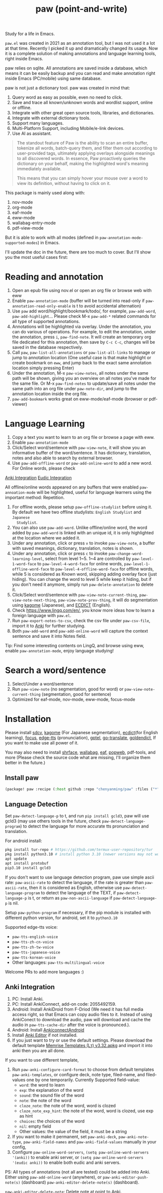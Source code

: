 #+title: paw (point-and-write)

#+attr_org: :width 200px
[[file:images/logo.jpg]]

Study for a life in Emacs.

~paw.el~ was created in 2021 as an annotation tool, but I was not used it a lot at that time. Recently I picked it up and dramatically changed its usage. Now it is a complete solution of making annotations and language learning tools, right inside Emacs.

paw relies on sqlite. All annotations are saved inside a database, which means it can be easily backup and you can read and make annotation right inside Emacs (PC/mobile) using same database.

paw is not just a dictionary tool. paw was created in mind that:
1. Query word as easy as possible, even no need to click.
2. Save and trace all known/unknown words and wordlist support, online or offline.
3. Integrate with other great open source tools, libraries, and dictionaries.
4. Integrate with external dictionary tools.
5. Support many languages.
6. Multi-Platform Support, including Mobile/e-link devices.
7. Use AI as assistant.

#+begin_quote
The standout feature of Paw is the ability to scan an entire buffer, tokenize all words, batch-query them, and filter them out according to user-provided tags, ultimately applying overlays alongside meanings to all discovered words. In essence, Paw proactively queries the dictionary on your behalf, making the highlighted word's meaning immediately available.

This means that you can simply hover your mouse over a word to view its definition, without having to click on it.
#+end_quote

This package is mainly used along with:
1. nov-mode
2. org-mode
3. eaf-mode
4. eww-mode
5. wallabag-entry-mode
6. pdf-view-mode

But it is able to work with all modes (defined in ~paw-annotation-mode-supported-modes~) in Emacs.

I'll update the doc in the future, there are too much to cover. But I'll show you the most useful cases first:

* Reading and annotation
1. Open an epub file using nov.el or open an org file or browse web with eww
2. Enable ~paw-annotation-mode~ (buffer will be turned into read-only if
   ~paw-annotation-read-only-enable~ is t to avoid accidental alternation)
3. Use ~paw~ add word/highlight/bookmark/todo/, for example, ~paw-add-word~,
   ~paw-add-highlight~... Please check M-x ~paw-add-*~ related commands for all
   type of supported annotations.
4. Annotations will be highlighted via overlay. Under the annotation, you can do
   various of operations. For example, to edit the annotation, under the
   annotation, press ~i~, ~paw-find-note~. It will create an temporary org file
   dedicated for this annotation, then save by ~C-c C-c~, changes will be saved in
   the database respectively.
5. Call ~paw~, ~paw-list-all-annotations~ or ~paw-list-all-links~ to manage or jump to
   annotation location (One useful case is that make highlight or create
   bookmark on ~eww~, and jump back to the exact same annotation location simply
   pressing Enter)
6. Under the annotation, M-x ~paw-view-notes~, all notes under the same path will
   be shown, giving you an overview on all notes you've made for the same file.
   Or M-x ~paw-find-notes~ to update/save all notes under the same path into an
   org file under ~paw-note-dir~, and jump to the annotation location inside the
   org file.
7. ~paw-add-bookmark~ works great on eww-mode/eaf-mode (browser or pdf-viewer)


* Language Learning
1. Copy a text you want to learn to an org file or browse a page with eww.
2. Enable ~paw-annotation-mode~
3. Click/Select word/sentence with ~paw-view-note~, it will show you an
   informative buffer of the word/sentence. It has dictionary, translation,
   notes and also able to search by external browser.
4. Use ~paw-add-offline-word~ or ~paw-add-online-word~ to add a new word. For Online
   words, please check 
#+html: <a href="#anki-integration">Anki Integration</a>
#+html: <a href="#eudic-integration">Eudic Integration</a>
   All offline/online words appeared on any buffers that were enabled
   ~paw-annoation-mode~ will be highlighted, useful for language learners using
   the important method: Repetition.
5. For offline words, please setup ~paw-offline-studylist~ before using it. By
   default we have two offline studylists: =English Studylist= and =Japanese
   Studylist=.
6. You can also use ~paw-add-word~. Unlike offline/online word, the word added by
   ~paw-add-word~ is linked with an unique id, it is only highlighted at the
   location where we added it.
7. Under any annotation, click or press ~v~ to invoke ~paw-view-note~, a buffer
   with saved meanings, dictionary, translation, notes is shown.
8. Under any annotation, click or press ~c~ to invoke
   ~paw-change-word-learning-level~, select from level 1~5. 1~4 are controlled by
   ~paw-level-1-word-face~ to ~paw-level-4-word-face~ for online words,
   ~paw-level-1-offline-word-face~ to ~paw-level-4-offline-word-face~ for offline
   words, while 5 is considered as Known word, skipping adding overlay face
   (just hiding). You can change the word to level 5 while keep it hiding, but
   if you don't need it anymore, simply run =paw-delete-annotation= to delete it.
9. Click/Select word/sentence with ~paw-view-note-current-thing~,
   ~paw-view-note-next-thing~, ~paw-view-note-prev-thing~, it will do segmentation
   using [[https://github.com/ikawaha/kagome][kagome]] (Japanese), and [[https://github.com/skywind3000/ECDICT][ECDICT]] (English).
10. Check https://www.lingq.com/en/, you know more ideas how to learn a foreign
    language with ~paw.el~.
11. Run ~paw-export-notes-to-csv~, check the csv file under ~paw-csv-file~, import it
    to [[https://apps.ankiweb.net/][Anki]] for further studying.
12. Both ~paw-add-word~ and ~paw-add-online-word~ will capture the context sentence
    and save it into Notes field.

Tip: Find some interesting contents on LingQ, and browse using eww, enable
~paw-annotation-mode~, enjoy language studying!



* Search a word/sentence
1. Select/Under a word/sentence
2. Run ~paw-view-note~ (no segmentation, good for word) or
   ~paw-view-note-current-thing~ (segmentation, good for sentence)
3. Optimized for eaf-mode, nov-mode, eww-mode, focus-mode

* Installation
Please install [[https://github.com/Dushistov/sdcv][sdcv]], [[https://github.com/ikawaha/kagome][kagome]] (For Japanese segmentation), [[https://github.com/skywind3000/ECDICT][ecdict]](for English
learning), [[https://github.com/larstvei/Focus][focus]], [[https://github.com/rany2/edge-tts/][edge-tts]] (pronunciation), [[https://github.com/karthink/gptel][gptel]], [[https://github.com/lorniu/go-translate][go-translate]], [[https://github.com/goldendict/goldendict][goldendict]], If
you want to make use all power of it.

You may also need to install [[https://github.com/chenyanming/shrface][shrface]], [[https://github.com/chenyanming/wallabag.el][wallabag]], [[https://github.com/emacs-eaf/emacs-application-framework][eaf]], [[https://github.com/manateelazycat/popweb][popweb]], pdf-tools, and more
(Please check the source code what are missing, I'll organize them better in the
future.)

** Install paw
#+begin_src emacs-lisp
(package! paw :recipe (:host github :repo "chenyanming/paw" :files ("*")))
#+end_src

** Language Detection
Set ~paw-detect-language-p~ to t, and run ~pip install gcld3~, paw will use gcld3
(may use others tools in the future, check ~paw-detect-language-program~) to
detect the language for more accurate tts pronunciation and translation.

For android install:
#+begin_src sh
pkg install tur-repo # https://github.com/termux-user-repository/tur
pkg install python3.10 # install python 3.10 (newer versions may not work at the time of writing)
apt update
apt install protobuf
pip3.10 install gcld3
#+end_src

If you don't want to use language detection program, paw use simple ascii rate:
~paw-ascii-rate~ to detect the language, if the rate is greater than
~paw-ascii-rate~, then it is considered as English, otherwise use
~paw-detect-language-program~ to detect the language of the TEXT, if
~paw-detect-language-p~ is t, or return as ~paw-non-ascii-language~ if
~paw-detect-language-p~ is nil.

Setup ~paw-python-program~ if necessary, if the pip module is installed with
different python version, for android, set it to =python3.10=

Supported edge-tts voice:
- ~paw-tts-english-voice~
- ~paw-tts-zh-cn-voice~
- ~paw-tts-zh-tw-voice~
- ~paw-tts-japanese-voice~
- ~paw-tts-korean-voice~
- Other languages: ~paw-tts-multilingual-voice~
Welcome PRs to add more languages :)

** Anki Integration
1. PC: Install Anki.
2. PC: Install AnkiConnect, add-on code: 2055492159.
3. Android: Install AnkiDroid from F-Driod (We need it has full media access
   right, so that Emacs can copy audio files to it. Instead of using AnkiConect
   to download the audio, paw will download and cache the audio in
   ~paw-tts-cache-dir~ after the voice is pronounced.).
4. Android: Install [[https://github.com/KamWithK/AnkiconnectAndroid][AnkiconnectAndroid]] 
5. Install [[https://github.com/anki-editor/anki-editor][Anki Editor]] if not installed.
6. If you just want to try or use the default settings. Please download the
   default template [[https://github.com/Eltaurus-Lt/Anki-Card-Templates][Memrise Templates (Lτ) v3.32.apkg]] and import it into anki
   then you are all done.

If you want to use different template,
1. Run ~paw-anki-configure-card-format~ to choose from default templates ~paw-anki-templates~, or configure deck, note type, filed-name, and filed-values one by one temporarily.
    Currently Supported field-value:
   - =word=: the word to learn
   - =exp=: the explanation of the word
   - =sound=: the sound file of the word
   - =note=: the note of the word
   - ~cloze_note~: the note of the word, word is clozed
   - ~cloze_note_exp_hint~: the note of the word, word is clozed, use exp as hint
   - =choices=: the choices of the word
   - =nil=: empty field
   - Other values: the value of the field, it must be a string
2. If you want to make it permanent, set ~paw-anki-deck~, ~paw-anki-note-type~,
   ~paw-anki-field-names~ and ~paw-anki-field-values~ manually in your config,
3. Configure ~paw-online-word-servers~, =(setq paw-online-word-servers '(anki))= to enable anki server, or =(setq paw-online-word-servers '(eudic anki))= to enable both eudic and anki servers.

PS:
All types of annotations (not all are tested) could be added into Anki. Either using ~paw-add-online-word~ (anywhere), or ~paw-anki-editor-push-note(s)~ (dashboard) ~paw-anki-editor-delete-note(s)~ (dashboard).


~paw-anki-editor-delete-note~: Delete note at point to Anki.

~paw-anki-editor-push-note~: Push note at point to Anki.

~paw-anki-editor-push-notes~: Push notes of marked-entries in dashboard to anki,
or push all anki notes in the same origin path (same file or same buffer). Same
file name under ~paw-annotation-search-paths~ is also considerred same origin
path.

~paw-anki-editor-delete-notes~: Delete anki notes of marked-entries in dashboard,
or delete all anki notes in the same origin path (same file or same buffer),
Same file name under ~paw-annotation-search-paths~ is also considerred same
origin path.

Other templates:
- [[https://forums.ankiweb.net/t/memrise-card-template-support-thread/34233/18][MemCloze.apkg]]
- Anime Mining: https://github.com/friedrich-de/Basic-Mining-Deck

** Eudic Integration
1. Apply Authorization key on https://my.eudic.net/OpenAPI/Authorization, and fill it into ~paw-authorization-keys~ before adding online words.
2. Configure ~paw-online-word-servers~, =(setq paw-online-word-servers '(eudic))= to enable Eudic server, or =(setq paw-online-word-servers '(eudic anki))= to enable both eudic and anki servers.

PS:
Only online words can be added into Eudic. Mainly via command ~paw-add-online-word~

** EAF Integration
Use my fork: https://github.com/chenyanming/eaf-browser which adds paw support.


** [[file:ENGLISH.org][English Configuration]]
** [[file:JAPANESE.org][Japanese Configuration]]
** [[file:CHINESE.org][Chinese Configuration]]

* Database Synchronization
I personally use [[https://syncthing.net/][Syncting]] to share the database between PC and Android. The
drawback is that, if the database is in used in any party, the synchronization
will stop. You can run ~paw-db-sync~ to close the connection with the database, or
run =paw= then =paw-quit=, or close Emacs directly before Synchronization.

* My Setup
#+begin_src emacs-lisp

(use-package paw
  :init
  (setq paw-db-file (expand-file-name "paw.sqlite" org-directory))
  ;; ecdict dictionary
  (setq paw-ecdict-db (expand-file-name "stardict.db" org-directory))
  ;; setup ECDICT before using it, and create the files manually if not exist
  (setq paw-ecdict-wordlist-files `(
                                    ;; ,(expand-file-name "美国当代英语语料库.csv" org-directory) ;; https://www.eapfoundation.com/vocab/academic/other/mawl/
                                    ,(expand-file-name "mawl.csv" org-directory) ;; https://www.eapfoundation.com/vocab/academic/other/mawl/
                                    ,(expand-file-name "opal.csv" org-directory) ;; https://www.oxfordlearnersdictionaries.com/wordlists/
                                    ,(expand-file-name "5000.csv" org-directory) ;; https://www.oxfordlearnersdictionaries.com/wordlists/
                                    ,(expand-file-name "极品GRE红宝书.csv" org-directory)
                                    ,(expand-file-name "gre.txt" org-directory)
                                    ,(expand-file-name "托福绿宝书.csv" org-directory)
                                    ,(expand-file-name "2021_Teachers_AcademicCollocationList.csv" org-directory) ;; https://www.pearsonpte.com/teachers/academic-collocation
                                    ,(expand-file-name "The Unofficial Harry Potter Vocabulary Builder.csv" org-directory)
                                    ,(expand-file-name "Illustrated Everyday Expressions with Stories.csv" org-directory)
                                    ,(expand-file-name "Essential Idioms in English.csv" org-directory)
                                    ,(expand-file-name "IELTS_word_lists.csv" org-directory) ;; https://www.oxfordlearnersdictionaries.com/wordlists/
                                    ,(expand-file-name "Cambridge_word_lists_-_Advanced.csv" org-directory) ;; https://www.oxfordlearnersdictionaries.com/wordlists/
                                    ,(expand-file-name "Cambridge_word_lists_-_Intermediate.csv" org-directory) ;; https://www.oxfordlearnersdictionaries.com/wordlists/
                                    ,(expand-file-name "Cambridge_word_lists_-_Beginner.csv" org-directory) ;; https://www.oxfordlearnersdictionaries.com/wordlists/
                                    ,(expand-file-name "idioms.txt" org-directory)
                                    ,(expand-file-name "phrase-list.csv" org-directory) ;; https://www.oxfordlearnersdictionaries.com/wordlists/
                                    ,(expand-file-name "英语生词本.csv" org-directory)
                                    ))
  ;; setup ECDICT before using it, and create the files manually if not exist
  (setq paw-ecdict-known-words-files `(,(expand-file-name "eudic.csv" org-directory)
                                       ,(expand-file-name "english.txt" org-directory)))
  ;; setup ECDICT before using it, and create the file manually if not exists
  (setq paw-ecdict-default-known-words-file (expand-file-name "english.txt" org-directory))

  ;; jlpt dictionary
  (setq paw-jlpt-db (expand-file-name "japanese.db" org-directory))
  ;; setup jlpt before using it, and create the files manually if not exist
  (setq paw-jlpt-wordlist-files `(,(expand-file-name "日语生词本.csv" org-directory)
                                  ,(expand-file-name "日本语红宝书.csv" org-directory)
                                  ,(expand-file-name "蓝宝书日语文法.csv" org-directory)
                                  ,(expand-file-name "NEW-JLPT.csv" org-directory)
                                    ))
  ;; setup jlpt before using it, and create the files manually if not exist
  (setq paw-jlpt-known-words-files `(,(expand-file-name "japanese.txt" org-directory)))
  ;; setup jlpt before using it, and create the file manually if not exists
  (setq paw-jlpt-default-known-words-file (expand-file-name "japanese.txt" org-directory))
  :custom
  ;; (paw-svg-enable t)
  ;; Use pbm buttons on android
  (paw-pbm-enable (if (eq system-type 'android) t))
  ;; Use all the icons icon on dashboard
  (paw-all-the-icons-icon-enable t)
  ;; Use all the icons button on non-android system
  (paw-all-the-icons-button-enable (unless (eq system-type 'android) t))
  (paw-detect-language-p t)
  (paw-python-program (if (string-equal system-type "android") "python3.10" "python3"))
  (paw-detect-language-program 'gcld3) ;; android can only install cld3
  (paw-click-overlay-enable t)
  (paw-annotation-read-only-enable t)
  (paw-annotation-show-wordlists-words-p t) ;; setup ECDICT before using it
  (paw-annotation-show-unknown-words-p nil) ;; setup ECDICT before using it
  (paw-ecdict-frq 3000) ;; all possible words, 0 no frq data
  (paw-ecdict-bnc -1) ;; all possible words, 0 no bnc data
  (paw-ecdict-tags "cet4 cet6 ielts toefl gre empty") ;; no easy words
  (paw-ecdict-oxford 0) ;; no easy words
  (paw-ecdict-collins-max-level 3) ;; no easy words
  ;; (paw-posframe-p (if (string-equal system-type "android") t))
  ;; For online words, you have to apply api on
  ;; https://my.eudic.net/OpenAPI/Authorization
  (paw-authorization-keys (auth-source-pick-first-password :host "eudic-api-key"))
  ;; limit the other languages web buttons number
  (paw-english-web-button-number (if (eq system-type 'android) 4 4))
  ;; limit the japanese web buttons number
  (paw-japanese-web-button-number (if (eq system-type 'android) 3 4))
  ;; limit the general web buttons number
  (paw-general-web-button-number (if (eq system-type 'android) 2 3))
  ;; (paw-default-say-word-function (if (eq system-type 'android) 'paw-android-say-word 'paw-say-word))
  (paw-tts-zh-cn-voice "zh-CN-YunjianNeural") ; zh-CN-XiaoxiaoNeural, zh-CN-YunyangNeural
  ;; (paw-sdcv-dictionary-list '("简明英汉字典增强版"))
  ;; add online word by default for add button
  (paw-add-button-online-p t)
  ;; show the note both in minibuffer or/and *paw-view-note*
  ;; To use this, you need to setup ECDICT (English) or JLPT (Japanese) before
  ;; use this, otherwise, use the 'buffer instead
  (paw-view-note-show-type (if (eq system-type 'android) 'buffer 'all))
  ;; must be one of the studylist name in `paw-studylist', please run `paw-get-all-studylist' to get the available studylists.
  (paw-default-online-studylist "ID: 133584289117482484, Language: en, Name: Business")
  ;; (paw-default-online-studylist "ID: 133616431737936696, Language: en, Name: 00 Japanese Mini Stories")
  (paw-offline-studylist '(("English Studylist" ;; studylist name when choosing offline studylist
                            (id . "1") ;; random id for internal use, but it could not be the same as any id in online study list defined in `paw-studylist'
                            (language . "en") ;; language of the studylist
                            (name . "English")) ;; name of the studylist
                           ("Japanese Studylist"
                            (id . "2")
                            (language . "ja")
                            (name . "Japanese"))))
  ;; must be one of the studylist name in `paw-offline-studylist'
  (paw-default-offline-studylist "English Studylist")
  (paw-search-page-max-rows (if (eq system-type 'android) 31 41))
  (paw-add-offline-word-without-asking t)
  (paw-add-online-word-without-asking t)
  ;; Servers to add online words. It could be eudic, anki, or both.
  (paw-online-word-servers '(eudic anki))
  ;; The default Anki deck to use.
  (paw-anki-deck "English")
  :config
  (setq paw-note-dir (expand-file-name "Dict_Notes" org-directory))
  ;; if the file was moved to other places after adding annotations, we can add
  ;; the parent path of the file for paw to search. This is necessary for
  ;; multiple clients (PC/Mobile/Pad) to use the same database but file location
  ;; is different.
  (setq paw-annotation-search-paths '("~/Data/Books/"
                                       "/storage/emulated/0/Books/"
                                       "/storage/emulated/0/books/"
                                       "/storage/emulated/0/Download/"
                                       "/storage/emulated/0/Download/Telegram/"
                                       "/storage/emulated/0/org/web/"
                                       "~/org/web/"
                                       "~/org/web/"
                                       ))

  ;; show image annotation in *paw-view-note*
  (add-hook 'paw-view-note-after-render-hook #'org-display-inline-images)
  (add-hook 'context-menu-functions #'paw-annotation-context-menu)

  (unless (string-equal system-type "android")
      (setq paw-dictionary-browse-function 'eaf-browse)
      (setq paw-mdict-dictionary-function 'eaf-browse))

  ;; my personal configs
  (add-hook 'paw-view-note-mode-hook #'paw-view-note-setup)
  (add-hook 'paw-annotation-mode-hook #'paw-annotation-setup)
  )

(defun paw-view-note-setup ()
  (org-writeroom-setup)
  (org-modern-mode)
  (pangu-spacing-mode))

(defun paw-annotation-setup()
  ;; TODO need manual enable later
  (flyspell-mode -1))
#+end_src
* Demos

https://emacs-china.org/uploads/default/original/3X/2/b/2bc2d9fd996827097b13f751c327ad7141376f88.gif

https://emacs-china.org/uploads/default/original/3X/3/5/3544a2bf376d1f3b8f1fc86063af2975e4da42b4.gif

https://emacs-china.org/uploads/default/optimized/3X/b/8/b8d7ae2d68baae4fe7dcb6477998cb761e28165f_2_1234x1000.png

https://emacs-china.org/uploads/default/optimized/3X/b/b/bb28af2a398f8d33861002facc62a6f7782be3b7_2_1232x1000.png

https://emacs-china.org/uploads/default/original/3X/5/5/55c6991c0521c6a70dbbce844ce1fb650119dc1e.png

https://emacs-china.org/uploads/default/original/3X/9/7/971b92c62a837e0a2e053e0e01f02916b8ae465d.png

* User Discussions
https://emacs-china.org/t/paw-el-emacs-lingq/27331

https://t.me/emacs_paw

* References
1. LingQ: Learning a language by reading
2. Kindle Vocabulary Builder
3. org noter
4. Chatgpt
5. SDCV
6. go-translate
7. Eudic
8. 蒙哥阅读器
9. Anki
10. [[https://github.com/themoeway/yomitan][Yomitan]]
11. [[https://github.com/killergerbah/asbplayer/tree/main?tab=readme-ov-file][asbplayer]]
12. [[https://github.com/kha-white/mokuro][mokuro]]
13. [[https://github.com/ninja33/ODH][ODH]]
14. [[https://chromewebstore.google.com/detail/lulu-translate/djbfechcnkppbknmlhfcaoifgnicolin][LuLu Translate]]
15. [[https://chromewebstore.google.com/detail/immersive-translate-trans/bpoadfkcbjbfhfodiogcnhhhpibjhbnh][Immersive Translate]]
